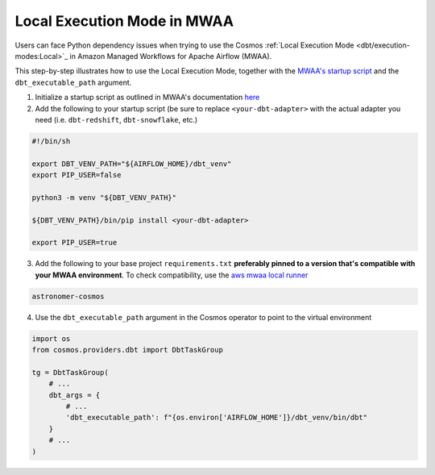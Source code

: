 Local Execution Mode in MWAA
----------------------------

Users can face Python dependency issues when trying to use the Cosmos :ref:`Local Execution Mode <dbt/execution-modes:Local>`_ in Amazon Managed Workflows for Apache Airflow (MWAA).

This step-by-step illustrates how to use the Local Execution Mode, together with the
`MWAA's startup script <https://docs.aws.amazon.com/mwaa/latest/userguide/using-startup-script.html>`_ and
the ``dbt_executable_path`` argument.

1. Initialize a startup script as outlined in MWAA's documentation `here <https://docs.aws.amazon.com/mwaa/latest/userguide/using-startup-script.html>`_

2. Add the following to your startup script (be sure to replace ``<your-dbt-adapter>`` with the actual adapter you need (i.e. ``dbt-redshift``, ``dbt-snowflake``, etc.)

.. code-block:: shell

    #!/bin/sh

    export DBT_VENV_PATH="${AIRFLOW_HOME}/dbt_venv"
    export PIP_USER=false

    python3 -m venv "${DBT_VENV_PATH}"

    ${DBT_VENV_PATH}/bin/pip install <your-dbt-adapter>

    export PIP_USER=true

3. Add the following to your base project ``requirements.txt`` **preferably pinned to a version that's compatible with your MWAA environment**. To check compatibility, use the `aws mwaa local runner <https://github.com/aws/aws-mwaa-local-runner>`_

.. code-block:: text

    astronomer-cosmos

4. Use the ``dbt_executable_path`` argument in the Cosmos operator to point to the virtual environment

.. code-block:: python

    import os
    from cosmos.providers.dbt import DbtTaskGroup

    tg = DbtTaskGroup(
        # ...
        dbt_args = {
            # ...
            'dbt_executable_path': f"{os.environ['AIRFLOW_HOME']}/dbt_venv/bin/dbt"
        }
        # ...
    )
